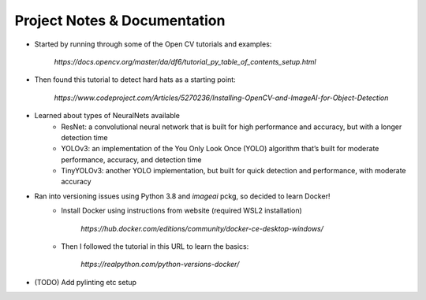 Project Notes & Documentation
=============================

* Started by running through some of the Open CV tutorials and examples:

    `https://docs.opencv.org/master/da/df6/tutorial_py_table_of_contents_setup.html`

* Then found this tutorial to detect hard hats as a starting point:

    `https://www.codeproject.com/Articles/5270236/Installing-OpenCV-and-ImageAI-for-Object-Detection`

* Learned about types of NeuralNets available
    - ResNet: a convolutional neural network that is built for high performance and accuracy, but with a longer detection time
    - YOLOv3: an implementation of the You Only Look Once (YOLO) algorithm that’s built for moderate performance, accuracy, and detection time
    - TinyYOLOv3: another YOLO implementation, but built for quick detection and performance, with moderate accuracy

* Ran into versioning issues using Python 3.8 and `imageai` pckg, so decided to learn Docker!
    - Install Docker using instructions from website (required WSL2 installation)

        `https://hub.docker.com/editions/community/docker-ce-desktop-windows/`

    - Then I followed the tutorial in this URL to learn the basics:

        `https://realpython.com/python-versions-docker/`

* (TODO) Add pylinting etc setup